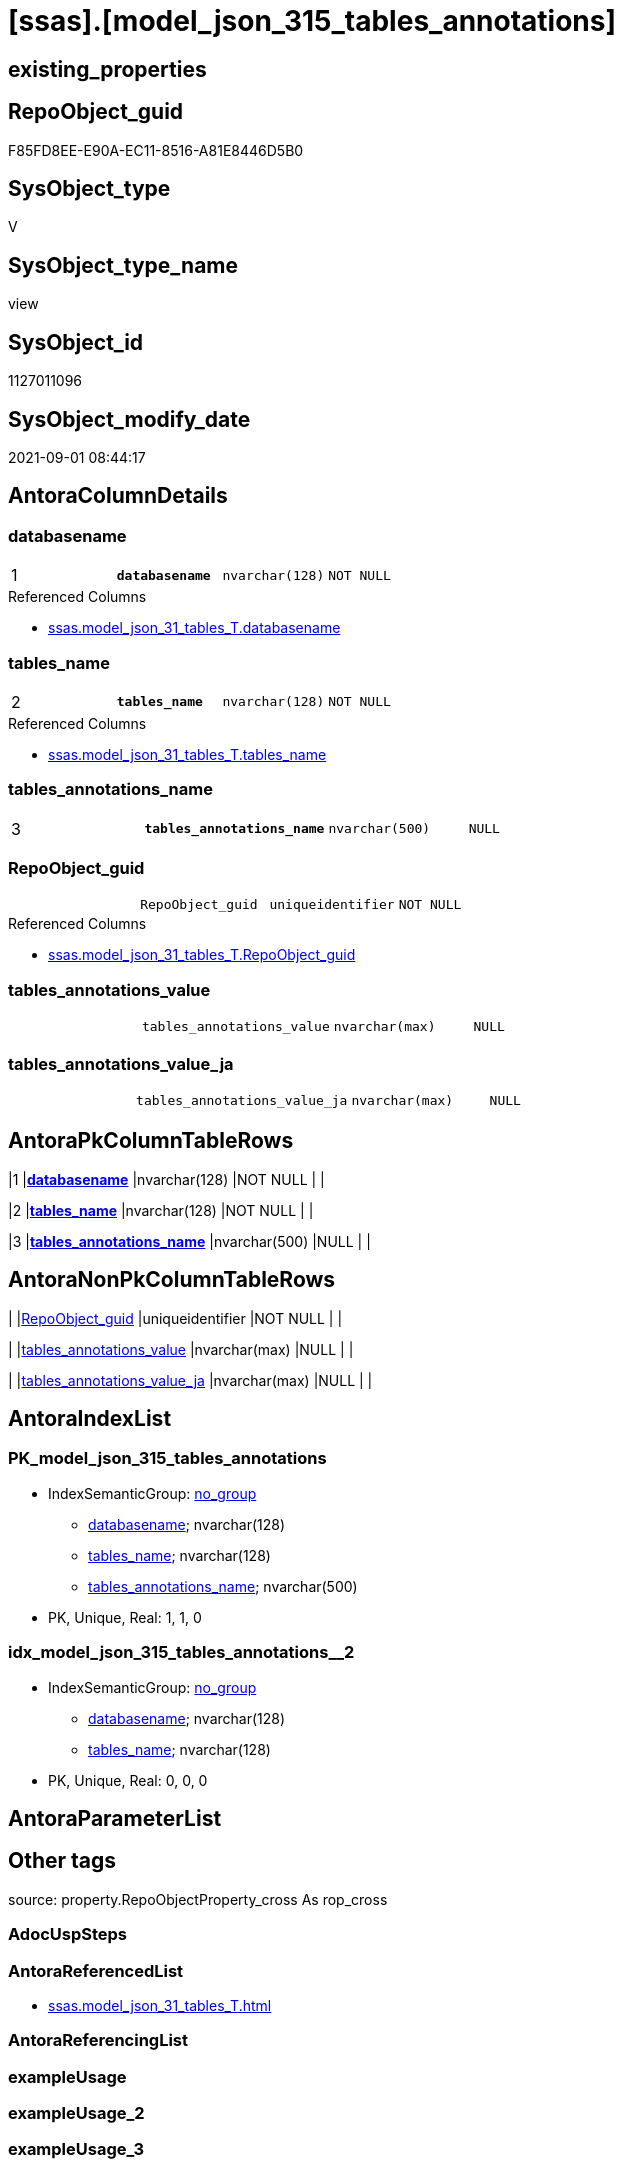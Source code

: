 = [ssas].[model_json_315_tables_annotations]

== existing_properties

// tag::existing_properties[]
:ExistsProperty--antorareferencedlist:
:ExistsProperty--is_repo_managed:
:ExistsProperty--is_ssas:
:ExistsProperty--pk_index_guid:
:ExistsProperty--pk_indexpatterncolumndatatype:
:ExistsProperty--pk_indexpatterncolumnname:
:ExistsProperty--referencedobjectlist:
:ExistsProperty--sql_modules_definition:
:ExistsProperty--FK:
:ExistsProperty--AntoraIndexList:
:ExistsProperty--Columns:
// end::existing_properties[]

== RepoObject_guid

// tag::RepoObject_guid[]
F85FD8EE-E90A-EC11-8516-A81E8446D5B0
// end::RepoObject_guid[]

== SysObject_type

// tag::SysObject_type[]
V 
// end::SysObject_type[]

== SysObject_type_name

// tag::SysObject_type_name[]
view
// end::SysObject_type_name[]

== SysObject_id

// tag::SysObject_id[]
1127011096
// end::SysObject_id[]

== SysObject_modify_date

// tag::SysObject_modify_date[]
2021-09-01 08:44:17
// end::SysObject_modify_date[]

== AntoraColumnDetails

// tag::AntoraColumnDetails[]
[#column-databasename]
=== databasename

[cols="d,m,m,m,m,d"]
|===
|1
|*databasename*
|nvarchar(128)
|NOT NULL
|
|
|===

.Referenced Columns
--
* xref:ssas.model_json_31_tables_T.adoc#column-databasename[+ssas.model_json_31_tables_T.databasename+]
--


[#column-tables_name]
=== tables_name

[cols="d,m,m,m,m,d"]
|===
|2
|*tables_name*
|nvarchar(128)
|NOT NULL
|
|
|===

.Referenced Columns
--
* xref:ssas.model_json_31_tables_T.adoc#column-tables_name[+ssas.model_json_31_tables_T.tables_name+]
--


[#column-tables_annotations_name]
=== tables_annotations_name

[cols="d,m,m,m,m,d"]
|===
|3
|*tables_annotations_name*
|nvarchar(500)
|NULL
|
|
|===


[#column-RepoObject_guid]
=== RepoObject_guid

[cols="d,m,m,m,m,d"]
|===
|
|RepoObject_guid
|uniqueidentifier
|NOT NULL
|
|
|===

.Referenced Columns
--
* xref:ssas.model_json_31_tables_T.adoc#column-RepoObject_guid[+ssas.model_json_31_tables_T.RepoObject_guid+]
--


[#column-tables_annotations_value]
=== tables_annotations_value

[cols="d,m,m,m,m,d"]
|===
|
|tables_annotations_value
|nvarchar(max)
|NULL
|
|
|===


[#column-tables_annotations_value_ja]
=== tables_annotations_value_ja

[cols="d,m,m,m,m,d"]
|===
|
|tables_annotations_value_ja
|nvarchar(max)
|NULL
|
|
|===


// end::AntoraColumnDetails[]

== AntoraPkColumnTableRows

// tag::AntoraPkColumnTableRows[]
|1
|*<<column-databasename>>*
|nvarchar(128)
|NOT NULL
|
|

|2
|*<<column-tables_name>>*
|nvarchar(128)
|NOT NULL
|
|

|3
|*<<column-tables_annotations_name>>*
|nvarchar(500)
|NULL
|
|




// end::AntoraPkColumnTableRows[]

== AntoraNonPkColumnTableRows

// tag::AntoraNonPkColumnTableRows[]



|
|<<column-RepoObject_guid>>
|uniqueidentifier
|NOT NULL
|
|

|
|<<column-tables_annotations_value>>
|nvarchar(max)
|NULL
|
|

|
|<<column-tables_annotations_value_ja>>
|nvarchar(max)
|NULL
|
|

// end::AntoraNonPkColumnTableRows[]

== AntoraIndexList

// tag::AntoraIndexList[]

[#index-PK_model_json_315_tables_annotations]
=== PK_model_json_315_tables_annotations

* IndexSemanticGroup: xref:other/IndexSemanticGroup.adoc#_no_group[no_group]
+
--
* <<column-databasename>>; nvarchar(128)
* <<column-tables_name>>; nvarchar(128)
* <<column-tables_annotations_name>>; nvarchar(500)
--
* PK, Unique, Real: 1, 1, 0


[#index-idx_model_json_315_tables_annotations_2]
=== idx_model_json_315_tables_annotations++__++2

* IndexSemanticGroup: xref:other/IndexSemanticGroup.adoc#_no_group[no_group]
+
--
* <<column-databasename>>; nvarchar(128)
* <<column-tables_name>>; nvarchar(128)
--
* PK, Unique, Real: 0, 0, 0

// end::AntoraIndexList[]

== AntoraParameterList

// tag::AntoraParameterList[]

// end::AntoraParameterList[]

== Other tags

source: property.RepoObjectProperty_cross As rop_cross


=== AdocUspSteps

// tag::adocuspsteps[]

// end::adocuspsteps[]


=== AntoraReferencedList

// tag::antorareferencedlist[]
* xref:ssas.model_json_31_tables_T.adoc[]
// end::antorareferencedlist[]


=== AntoraReferencingList

// tag::antorareferencinglist[]

// end::antorareferencinglist[]


=== exampleUsage

// tag::exampleusage[]

// end::exampleusage[]


=== exampleUsage_2

// tag::exampleusage_2[]

// end::exampleusage_2[]


=== exampleUsage_3

// tag::exampleusage_3[]

// end::exampleusage_3[]


=== exampleUsage_4

// tag::exampleusage_4[]

// end::exampleusage_4[]


=== exampleUsage_5

// tag::exampleusage_5[]

// end::exampleusage_5[]


=== exampleWrong_Usage

// tag::examplewrong_usage[]

// end::examplewrong_usage[]


=== has_execution_plan_issue

// tag::has_execution_plan_issue[]

// end::has_execution_plan_issue[]


=== has_get_referenced_issue

// tag::has_get_referenced_issue[]

// end::has_get_referenced_issue[]


=== has_history

// tag::has_history[]

// end::has_history[]


=== has_history_columns

// tag::has_history_columns[]

// end::has_history_columns[]


=== is_persistence

// tag::is_persistence[]

// end::is_persistence[]


=== is_persistence_check_duplicate_per_pk

// tag::is_persistence_check_duplicate_per_pk[]

// end::is_persistence_check_duplicate_per_pk[]


=== is_persistence_check_for_empty_source

// tag::is_persistence_check_for_empty_source[]

// end::is_persistence_check_for_empty_source[]


=== is_persistence_delete_changed

// tag::is_persistence_delete_changed[]

// end::is_persistence_delete_changed[]


=== is_persistence_delete_missing

// tag::is_persistence_delete_missing[]

// end::is_persistence_delete_missing[]


=== is_persistence_insert

// tag::is_persistence_insert[]

// end::is_persistence_insert[]


=== is_persistence_truncate

// tag::is_persistence_truncate[]

// end::is_persistence_truncate[]


=== is_persistence_update_changed

// tag::is_persistence_update_changed[]

// end::is_persistence_update_changed[]


=== is_repo_managed

// tag::is_repo_managed[]
0
// end::is_repo_managed[]


=== is_ssas

// tag::is_ssas[]
0
// end::is_ssas[]


=== microsoft_database_tools_support

// tag::microsoft_database_tools_support[]

// end::microsoft_database_tools_support[]


=== MS_Description

// tag::ms_description[]

// end::ms_description[]


=== persistence_source_RepoObject_fullname

// tag::persistence_source_repoobject_fullname[]

// end::persistence_source_repoobject_fullname[]


=== persistence_source_RepoObject_fullname2

// tag::persistence_source_repoobject_fullname2[]

// end::persistence_source_repoobject_fullname2[]


=== persistence_source_RepoObject_guid

// tag::persistence_source_repoobject_guid[]

// end::persistence_source_repoobject_guid[]


=== persistence_source_RepoObject_xref

// tag::persistence_source_repoobject_xref[]

// end::persistence_source_repoobject_xref[]


=== pk_index_guid

// tag::pk_index_guid[]
0AB0C093-EC0A-EC11-8516-A81E8446D5B0
// end::pk_index_guid[]


=== pk_IndexPatternColumnDatatype

// tag::pk_indexpatterncolumndatatype[]
nvarchar(128),nvarchar(128),nvarchar(500)
// end::pk_indexpatterncolumndatatype[]


=== pk_IndexPatternColumnName

// tag::pk_indexpatterncolumnname[]
databasename,tables_name,tables_annotations_name
// end::pk_indexpatterncolumnname[]


=== pk_IndexSemanticGroup

// tag::pk_indexsemanticgroup[]

// end::pk_indexsemanticgroup[]


=== ReferencedObjectList

// tag::referencedobjectlist[]
* [ssas].[model_json_31_tables_T]
// end::referencedobjectlist[]


=== usp_persistence_RepoObject_guid

// tag::usp_persistence_repoobject_guid[]

// end::usp_persistence_repoobject_guid[]


=== UspExamples

// tag::uspexamples[]

// end::uspexamples[]


=== UspParameters

// tag::uspparameters[]

// end::uspparameters[]

== Boolean Attributes

source: property.RepoObjectProperty WHERE property_int = 1

// tag::boolean_attributes[]

// end::boolean_attributes[]

== sql_modules_definition

// tag::sql_modules_definition[]
[%collapsible]
====
[source,sql]
----

/*
--get and check existing values

Select
    Distinct
    j2.[Key]
  , j2.Type
From
    ssas.model_json_31_tables                         As T1
    Cross Apply OpenJson ( T1.tables_annotations_ja ) As j1
    Cross Apply OpenJson ( j1.Value ) As j2
Order by
    j2.[Key]
  , j2.Type
Go

Select
    T1.*
  , j2.*
From
    ssas.model_json_31_tables                         As T1
    Cross Apply OpenJson ( T1.tables_annotations_ja ) As j1
    Cross Apply OpenJson ( j1.Value ) As j2
Go

Select
    DISTINCT
    j2.*
From
    ssas.model_json_31_tables                         As T1
    Cross Apply OpenJson ( T1.tables_annotations_ja ) As j1
    Cross Apply OpenJson ( j1.Value ) As j2
Where
    j2.[Key] = 'value'
GO
*/
CREATE View ssas.model_json_315_tables_annotations
As
Select
    T1.databasename
  , T1.tables_name
  , T1.RepoObject_guid
  , j2.tables_annotations_name
  , j2.tables_annotations_value
  , j2.tables_annotations_value_ja
From
    ssas.model_json_31_tables_T                       As T1
    Cross Apply OpenJson ( T1.tables_annotations_ja ) As j1
    Cross Apply
    OpenJson ( j1.Value )
    With
    (
        tables_annotations_name NVarchar ( 500 ) N'$.name'
      , tables_annotations_value NVarchar ( Max ) N'$.value'
      , tables_annotations_value_ja NVarchar ( Max ) N'$.value' As Json
    ) As j2

----
====
// end::sql_modules_definition[]


